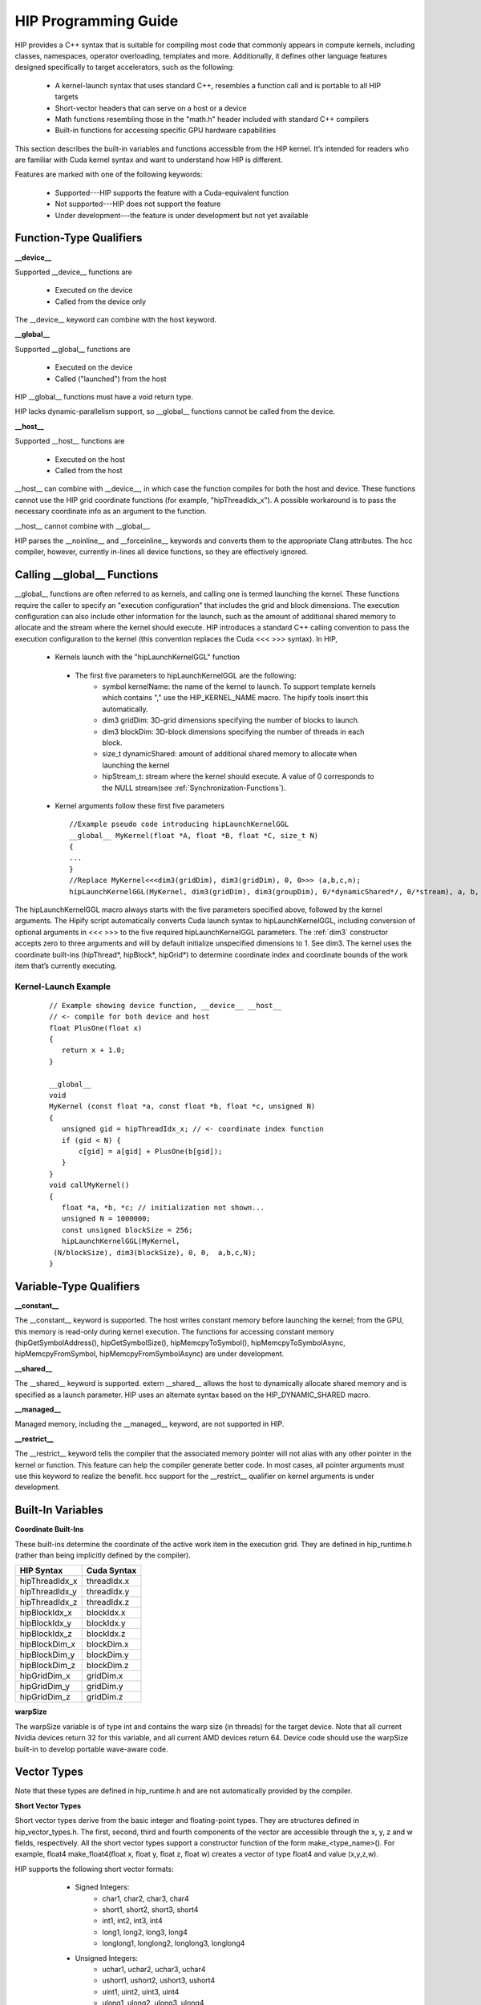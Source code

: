 .. _HIP-GUIDE:

HIP Programming Guide
========================

HIP provides a C++ syntax that is suitable for compiling most code that commonly appears in compute kernels, including classes, namespaces, operator overloading, templates and more. Additionally, it defines other language features designed specifically to target accelerators, such as the following:

   * A kernel-launch syntax that uses standard C++, resembles a function call and is portable to all HIP targets
   * Short-vector headers that can serve on a host or a device
   * Math functions resembling those in the "math.h" header included with standard C++ compilers
   * Built-in functions for accessing specific GPU hardware capabilities

This section describes the built-in variables and functions accessible from the HIP kernel. It’s intended for readers who are familiar with Cuda kernel syntax and want to understand how HIP is different.

Features are marked with one of the following keywords:

   * Supported---HIP supports the feature with a Cuda-equivalent function
   * Not supported---HIP does not support the feature
   * Under development---the feature is under development but not yet available




Function-Type Qualifiers 
************************* 
   
**__device__**

Supported __device__ functions are

   * Executed on the device
   * Called from the device only
The __device__ keyword can combine with the host keyword.

**__global__**

Supported __global__ functions are

    * Executed on the device
    * Called ("launched") from the host

HIP __global__ functions must have a void return type.

HIP lacks dynamic-parallelism support, so __global__ functions cannot be called from the device.

**__host__**

Supported __host__ functions are

   * Executed on the host
   * Called from the host

__host__ can combine with __device__, in which case the function compiles for both the host and device. These functions cannot use the HIP grid coordinate functions (for example, "hipThreadIdx_x"). A possible workaround is to pass the necessary coordinate info as an argument to the function.

__host__ cannot combine with __global__.

HIP parses the __noinline__ and __forceinline__ keywords and converts them to the appropriate Clang attributes. The hcc compiler, however, currently in-lines all device functions, so they are effectively ignored.

Calling __global__ Functions
*****************************

__global__ functions are often referred to as kernels, and calling one is termed launching the kernel. These functions require the caller to specify an "execution configuration" that includes the grid and block dimensions. The execution configuration can also include other information for the launch, such as the amount of additional shared memory to allocate and the stream where the kernel should execute. HIP introduces a standard C++ calling convention to pass the execution configuration to the kernel (this convention replaces the Cuda <<< >>> syntax). In HIP,

   * Kernels launch with the "hipLaunchKernelGGL" function
    * The first five parameters to hipLaunchKernelGGL are the following:
       *  symbol kernelName: the name of the kernel to launch. To support template kernels which contains "," use the HIP_KERNEL_NAME 		                      macro. The hipify tools insert this automatically.
       *  dim3 gridDim: 3D-grid dimensions specifying the number of blocks to launch.
       *  dim3 blockDim: 3D-block dimensions specifying the number of threads in each block.
       *  size_t dynamicShared: amount of additional shared memory to allocate when launching the kernel
       *  hipStream_t: stream where the kernel should execute. A value of 0 corresponds to the NULL stream(see
          :ref:`Synchronization-Functions`).
   * Kernel arguments follow these first five parameters ::
    
      //Example pseudo code introducing hipLaunchKernelGGL
      __global__ MyKernel(float *A, float *B, float *C, size_t N)
      {
      ...
      } 
      //Replace MyKernel<<<dim3(gridDim), dim3(gridDim), 0, 0>>> (a,b,c,n);
      hipLaunchKernelGGL(MyKernel, dim3(gridDim), dim3(groupDim), 0/*dynamicShared*/, 0/*stream), a, b, c, n)


The hipLaunchKernelGGL macro always starts with the five parameters specified above, followed by the kernel arguments. The Hipify script automatically converts Cuda launch syntax to hipLaunchKernelGGL, including conversion of optional arguments in <<< >>> to the five required hipLaunchKernelGGL parameters. The :ref:`dim3` constructor accepts zero to three arguments and will by default initialize unspecified dimensions to 1. See dim3. The kernel uses the coordinate built-ins (hipThread*, hipBlock*, hipGrid*) to determine coordinate index and coordinate bounds of the work item that’s currently executing. 

 .. _Kernel:

Kernel-Launch Example
+++++++++++++++++++++++
 
 ::
 
  // Example showing device function, __device__ __host__   
  // <- compile for both device and host 
  float PlusOne(float x) 
  {
     return x + 1.0;
  }

  __global__ 
  void 
  MyKernel (const float *a, const float *b, float *c, unsigned N)
  {
     unsigned gid = hipThreadIdx_x; // <- coordinate index function
     if (gid < N) {
         c[gid] = a[gid] + PlusOne(b[gid]);
     }
  }
  void callMyKernel()
  {
     float *a, *b, *c; // initialization not shown...
     unsigned N = 1000000;
     const unsigned blockSize = 256;
     hipLaunchKernelGGL(MyKernel, 
   (N/blockSize), dim3(blockSize), 0, 0,  a,b,c,N);
  }


 

Variable-Type Qualifiers
************************

**__constant__**
 
The __constant__ keyword is supported. The host writes constant memory before launching the kernel; from the GPU, this memory is read-only during kernel execution. The functions for accessing constant memory (hipGetSymbolAddress(), hipGetSymbolSize(), hipMemcpyToSymbol(), hipMemcpyToSymbolAsync, hipMemcpyFromSymbol, hipMemcpyFromSymbolAsync) are under development.

**__shared__**

The __shared__ keyword is supported.
extern __shared__ allows the host to dynamically allocate shared memory and is specified as a launch parameter. HIP uses an alternate syntax based on the HIP_DYNAMIC_SHARED macro.

**__managed__**

Managed memory, including the __managed__ keyword, are not supported in HIP.

**__restrict__**

The __restrict__ keyword tells the compiler that the associated memory pointer will not alias with any other pointer in the kernel or function. This feature can help the compiler generate better code. In most cases, all pointer arguments must use this keyword to realize the benefit. hcc support for the __restrict__ qualifier on kernel arguments is under development.

Built-In Variables
*******************
**Coordinate Built-Ins**

These built-ins determine the coordinate of the active work item in the execution grid. They are defined in hip_runtime.h (rather than being implicitly defined by the compiler).

=============== ==============
 HIP Syntax      Cuda Syntax
===============	==============
hipThreadIdx_x 	 threadIdx.x
hipThreadIdx_y 	 threadIdx.y
hipThreadIdx_z 	 threadIdx.z
	
hipBlockIdx_x 	 blockIdx.x

hipBlockIdx_y 	 blockIdx.y

hipBlockIdx_z 	 blockIdx.z
	
hipBlockDim_x 	 blockDim.x

hipBlockDim_y 	 blockDim.y

hipBlockDim_z 	 blockDim.z
	
hipGridDim_x 	 gridDim.x

hipGridDim_y 	 gridDim.y

hipGridDim_z 	 gridDim.z
=============== ==============

**warpSize**

The warpSize variable is of type int and contains the warp size (in threads) for the target device. Note that all current Nvidia devices return 32 for this variable, and all current AMD devices return 64. Device code should use the warpSize built-in to develop portable wave-aware code.

Vector Types
*************
Note that these types are defined in hip_runtime.h and are not automatically provided by the compiler.

**Short Vector Types**

Short vector types derive from the basic integer and floating-point types. They are structures defined in hip_vector_types.h. The first, second, third and fourth components of the vector are accessible through the x, y, z and w fields, respectively. All the short vector types support a constructor function of the form make_<type_name>(). For example, float4 make_float4(float x, float y, float z, float w) creates a vector of type float4 and value (x,y,z,w).

HIP supports the following short vector formats:

    * Signed Integers:
       * char1, char2, char3, char4
       * short1, short2, short3, short4
       * int1, int2, int3, int4
       * long1, long2, long3, long4
       * longlong1, longlong2, longlong3, longlong4
    * Unsigned Integers:
       * uchar1, uchar2, uchar3, uchar4
       * ushort1, ushort2, ushort3, ushort4
       * uint1, uint2, uint3, uint4
       * ulong1, ulong2, ulong3, ulong4
       * ulonglong1, ulonglong2, ulonglong3, ulonglong4
    * Floating Points
       * float1, float2, float3, float4
       * double1, double2, double3, double4

 .. _dim3:

dim3
+++++++
dim3 is a three-dimensional integer vector type commonly used to specify grid and group dimensions. Unspecified dimensions are initialized to 1. ::

 typedef struct dim3 {
   uint32_t x; 
   uint32_t y; 
   uint32_t z; 

   dim3(uint32_t _x=1, uint32_t _y=1, uint32_t _z=1) : x(_x), y(_y), z(_z) {};
 };


Memory-Fence Instructions
**************************

HIP supports __threadfence() and __threadfence_block().

HIP provides workaround for threadfence_system() under HCC path. To enable the workaround, HIP should be built with environment variable HIP_COHERENT_HOST_ALLOC enabled. In addition,the kernels that use __threadfence_system() should be modified as follows:

    * The kernel should only operate on finegrained system memory; which should be allocated with hipHostMalloc().
    * Remove all memcpy for those allocated finegrained system memory regions.

 .. _Synchronization-Functions:

Synchronization Functions
*************************

The __syncthreads() built-in function is supported in HIP. The __syncthreads_count(int), __syncthreads_and(int) and __syncthreads_or(int) functions are under development.

Math Functions
***************
hcc supports a set of math operations callable from the device.

**Single Precision Mathematical Functions**

Following is the list of supported single precision mathematical functions.


+----------------------------------------------------------------------------------------------------+-------------------+---------------------+
| Function                                                                                           | Supported on Host | Supported on Device |
+====================================================================================================+===================+=====================+
| float acosf ( float x )                                                                            | ✓                 | ✓                   |
|                                                                                                    |                   |                     |
| Calculate the arc cosine of the input argument.                                                    |                   |                     |
+----------------------------------------------------------------------------------------------------+-------------------+---------------------+
| float acoshf ( float x )                                                                           | ✓                 | ✓                   |
|                                                                                                    |                   |                     |
| Calculate the nonnegative arc hyperbolic cosine of the input argument.                             |                   |                     |
+----------------------------------------------------------------------------------------------------+-------------------+---------------------+
| float asinf ( float x )                                                                            | ✓                 | ✓                   |
|                                                                                                    |                   |                     |
| Calculate the arc sine of the input argument.                                                      |                   |                     |
+----------------------------------------------------------------------------------------------------+-------------------+---------------------+
| float asinhf ( float x )                                                                           | ✓                 | ✓                   |
|                                                                                                    |                   |                     |
| Calculate the arc hyperbolic sine of the input argument.                                           |                   |                     |
+----------------------------------------------------------------------------------------------------+-------------------+---------------------+
| float atan2f ( float y, float x )                                                                  | ✓                 | ✓                   |
|                                                                                                    |                   |                     |
| Calculate the arc tangent of the ratio of first and second input arguments.                        |                   |                     |
+----------------------------------------------------------------------------------------------------+-------------------+---------------------+
| float atanf ( float x )                                                                            | ✓                 | ✓                   |
|                                                                                                    |                   |                     |
| Calculate the arc tangent of the input argument.                                                   |                   |                     |
+----------------------------------------------------------------------------------------------------+-------------------+---------------------+
| float atanhf ( float x )                                                                           | ✓                 | ✓                   |
|                                                                                                    |                   |                     |
| Calculate the arc hyperbolic tangent of the input argument.                                        |                   |                     |
+----------------------------------------------------------------------------------------------------+-------------------+---------------------+
| float cbrtf ( float x )                                                                            | ✓                 | ✓                   |
|                                                                                                    |                   |                     |
| Calculate the cube root of the input argument.                                                     |                   |                     |
+----------------------------------------------------------------------------------------------------+-------------------+---------------------+
| float ceilf ( float x )                                                                            | ✓                 | ✓                   |
|                                                                                                    |                   |                     |
| Calculate ceiling of the input argument.                                                           |                   |                     |
+----------------------------------------------------------------------------------------------------+-------------------+---------------------+
| float copysignf ( float x, float y )                                                               | ✓                 | ✓                   |
|                                                                                                    |                   |                     |
| Create value with given magnitude, copying sign of second value.                                   |                   |                     |
+----------------------------------------------------------------------------------------------------+-------------------+---------------------+
| float cosf ( float x )                                                                             | ✓                 | ✓                   |
|                                                                                                    |                   |                     |
| Calculate the cosine of the input argument.                                                        |                   |                     |
+----------------------------------------------------------------------------------------------------+-------------------+---------------------+
| float coshf ( float x )                                                                            | ✓                 | ✓                   |
|                                                                                                    |                   |                     |
| Calculate the hyperbolic cosine of the input argument.                                             |                   |                     |
+----------------------------------------------------------------------------------------------------+-------------------+---------------------+
| float erfcf ( float x )                                                                            | ✓                 | ✓                   |
|                                                                                                    |                   |                     |
| Calculate the complementary error function of the input argument.                                  |                   |                     |
+----------------------------------------------------------------------------------------------------+-------------------+---------------------+
| float erff ( float x )                                                                             | ✓                 | ✓                   |
|                                                                                                    |                   |                     |
| Calculate the error function of the input argument.                                                |                   |                     |
+----------------------------------------------------------------------------------------------------+-------------------+---------------------+
| float exp10f ( float x )                                                                           | ✓                 | ✓                   |
|                                                                                                    |                   |                     |
| Calculate the base 10 exponential of the input argument.                                           |                   |                     |
+----------------------------------------------------------------------------------------------------+-------------------+---------------------+
| float exp2f ( float x )                                                                            | ✓                 | ✓                   |
|                                                                                                    |                   |                     |
| Calculate the base 2 exponential of the input argument.                                            |                   |                     |
+----------------------------------------------------------------------------------------------------+-------------------+---------------------+
| float expf ( float x )                                                                             | ✓                 | ✓                   |
|                                                                                                    |                   |                     |
| Calculate the base e exponential of the input argument.                                            |                   |                     |
+----------------------------------------------------------------------------------------------------+-------------------+---------------------+
| float expm1f ( float x )                                                                           | ✓                 | ✓                   |
|                                                                                                    |                   |                     |
| Calculate the base e exponential of the input argument, minus 1.                                   |                   |                     |
+----------------------------------------------------------------------------------------------------+-------------------+---------------------+
| float fabsf ( float x )                                                                            | ✓                 | ✓                   |
|                                                                                                    |                   |                     |
| Calculate the absolute value of its argument.                                                      |                   |                     |
+----------------------------------------------------------------------------------------------------+-------------------+---------------------+
| float fdimf ( float x, float y )                                                                   | ✓                 | ✓                   |
|                                                                                                    |                   |                     |
| Compute the positive difference between x and y.                                                   |                   |                     |
+----------------------------------------------------------------------------------------------------+-------------------+---------------------+
| float floorf ( float x )                                                                           | ✓                 | ✓                   |
|                                                                                                    |                   |                     |
| Calculate the largest integer less than or equal to x.                                             |                   |                     |
+----------------------------------------------------------------------------------------------------+-------------------+---------------------+
| float fmaf ( float x, float y, float z )                                                           | ✓                 | ✓                   |
|                                                                                                    |                   |                     |
| Compute x × y + z as a single operation.                                                           |                   |                     |
+----------------------------------------------------------------------------------------------------+-------------------+---------------------+
| float fmaxf ( float x, float y )                                                                   | ✓                 | ✓                   |
|                                                                                                    |                   |                     |
| Determine the maximum numeric value of the arguments.                                              |                   |                     |
+----------------------------------------------------------------------------------------------------+-------------------+---------------------+
| float fminf ( float x, float y )                                                                   | ✓                 | ✓                   |
|                                                                                                    |                   |                     |
| Determine the minimum numeric value of the arguments.                                              |                   |                     |
+----------------------------------------------------------------------------------------------------+-------------------+---------------------+
| float fmodf ( float x, float y )                                                                   | ✓                 | ✓                   |
|                                                                                                    |                   |                     |
| Calculate the floating-point remainder of x / y.                                                   |                   |                     |
+----------------------------------------------------------------------------------------------------+-------------------+---------------------+
| float frexpf ( float x, int* nptr )                                                                | ✓                 | ✗                   |
|                                                                                                    |                   |                     |
| Extract mantissa and exponent of a floating-point value.                                           |                   |                     |
+----------------------------------------------------------------------------------------------------+-------------------+---------------------+
| float hypotf ( float x, float y )                                                                  | ✓                 | ✓                   |
|                                                                                                    |                   |                     |
| Calculate the square root of the sum of squares of two arguments.                                  |                   |                     |
+----------------------------------------------------------------------------------------------------+-------------------+---------------------+
| int ilogbf ( float x )                                                                             | ✓                 | ✓                   |
|                                                                                                    |                   |                     |
| Compute the unbiased integer exponent of the argument.                                             |                   |                     |
+----------------------------------------------------------------------------------------------------+-------------------+---------------------+
| __RETURN_TYPE1 isfinite ( float a )                                                                | ✓                 | ✓                   |
|                                                                                                    |                   |                     |
| Determine whether argument is finite.                                                              |                   |                     |
+----------------------------------------------------------------------------------------------------+-------------------+---------------------+
| __RETURN_TYPE1 isinf ( float a )                                                                   | ✓                 | ✓                   |
|                                                                                                    |                   |                     |
| Determine whether argument is infinite.                                                            |                   |                     |
+----------------------------------------------------------------------------------------------------+-------------------+---------------------+
| __RETURN_TYPE1 isnan ( float a )                                                                   | ✓                 | ✓                   |
|                                                                                                    |                   |                     |
| Determine whether argument is a NaN.                                                               |                   |                     |
+----------------------------------------------------------------------------------------------------+-------------------+---------------------+
| float ldexpf ( float x, int exp )                                                                  | ✓                 | ✓                   |
|                                                                                                    |                   |                     |
| Calculate the value of x ⋅ 2exp.                                                                   |                   |                     |
+----------------------------------------------------------------------------------------------------+-------------------+---------------------+
| float log10f ( float x )                                                                           | ✓                 | ✓                   |
|                                                                                                    |                   |                     |
| Calculate the base 10 logarithm of the input argument.                                             |                   |                     |
+----------------------------------------------------------------------------------------------------+-------------------+---------------------+
| float log1pf ( float x )                                                                           | ✓                 | ✓                   |
|                                                                                                    |                   |                     |
| Calculate the value of loge( 1 + x ).                                                              |                   |                     |
+----------------------------------------------------------------------------------------------------+-------------------+---------------------+
| float logbf ( float x )                                                                            | ✓                 | ✓                   |
|                                                                                                    |                   |                     |
| Calculate the floating point representation of the exponent of the input argument.                 |                   |                     |
+----------------------------------------------------------------------------------------------------+-------------------+---------------------+
| float log2f ( float x )                                                                            | ✓                 | ✓                   |
|                                                                                                    |                   |                     |
| Calculate the base 2 logarithm of the input argument.                                              |                   |                     |
+----------------------------------------------------------------------------------------------------+-------------------+---------------------+
| float logf ( float x )                                                                             | ✓                 | ✓                   |
|                                                                                                    |                   |                     |
| Calculate the natural logarithm of the input argument.                                             |                   |                     |
+----------------------------------------------------------------------------------------------------+-------------------+---------------------+
| float modff ( float x, float* iptr )                                                               | ✓                 | ✗                   |
|                                                                                                    |                   |                     |
| Break down the input argument into fractional and integral parts.                                  |                   |                     |
+----------------------------------------------------------------------------------------------------+-------------------+---------------------+
| float nanf ( const char* tagp )                                                                    | ✗                 | ✓                   |
|                                                                                                    |                   |                     |
| Returns "Not a Number"" value."                                                                    |                   |                     |
+----------------------------------------------------------------------------------------------------+-------------------+---------------------+
| float nearbyintf ( float x )                                                                       | ✓                 | ✓                   |
|                                                                                                    |                   |                     |
| Round the input argument to the nearest integer.                                                   |                   |                     |
+----------------------------------------------------------------------------------------------------+-------------------+---------------------+
| float powf ( float x, float y )                                                                    | ✓                 | ✓                   |
|                                                                                                    |                   |                     |
| Calculate the value of first argument to the power of second argument.                             |                   |                     |
+----------------------------------------------------------------------------------------------------+-------------------+---------------------+
| float remainderf ( float x, float y )                                                              | ✓                 | ✓                   |
|                                                                                                    |                   |                     |
| Compute single-precision floating-point remainder.                                                 |                   |                     |
+----------------------------------------------------------------------------------------------------+-------------------+---------------------+
| float remquof ( float x, float y, int* quo )                                                       | ✓                 | ✗                   |
|                                                                                                    |                   |                     |
| Compute single-precision floating-point remainder and part of quotient.                            |                   |                     |
+----------------------------------------------------------------------------------------------------+-------------------+---------------------+
| float roundf ( float x )                                                                           | ✓                 | ✓                   |
|                                                                                                    |                   |                     |
| Round to nearest integer value in floating-point.                                                  |                   |                     |
+----------------------------------------------------------------------------------------------------+-------------------+---------------------+
| float scalbnf ( float x, int n )                                                                   | ✓                 | ✓                   |
|                                                                                                    |                   |                     |
| Scale floating-point input by integer power of two.                                                |                   |                     |
+----------------------------------------------------------------------------------------------------+-------------------+---------------------+
| __RETURN_TYPE1 signbit ( float a )                                                                 | ✓                 | ✓                   |
|                                                                                                    |                   |                     |
| Return the sign bit of the input.                                                                  |                   |                     |
+----------------------------------------------------------------------------------------------------+-------------------+---------------------+
| void sincosf ( float x, float* sptr, float* cptr )                                                 | ✓                 | ✗                   |
|                                                                                                    |                   |                     |
| Calculate the sine and cosine of the first input argument.                                         |                   |                     |
+----------------------------------------------------------------------------------------------------+-------------------+---------------------+
| float sinf ( float x )                                                                             | ✓                 | ✓                   |
|                                                                                                    |                   |                     |
| Calculate the sine of the input argument.                                                          |                   |                     |
+----------------------------------------------------------------------------------------------------+-------------------+---------------------+
| float sinhf ( float x )                                                                            | ✓                 | ✓                   |
|                                                                                                    |                   |                     |
| Calculate the hyperbolic sine of the input argument.                                               |                   |                     |
+----------------------------------------------------------------------------------------------------+-------------------+---------------------+
| float sqrtf ( float x )                                                                            | ✓                 | ✓                   |
|                                                                                                    |                   |                     |
| Calculate the square root of the input argument.                                                   |                   |                     |
+----------------------------------------------------------------------------------------------------+-------------------+---------------------+
| float tanf ( float x )                                                                             | ✓                 | ✓                   |
|                                                                                                    |                   |                     |
| Calculate the tangent of the input argument.                                                       |                   |                     |
+----------------------------------------------------------------------------------------------------+-------------------+---------------------+
| float tanhf ( float x )                                                                            | ✓                 | ✓                   |
|                                                                                                    |                   |                     |
| Calculate the hyperbolic tangent of the input argument.                                            |                   |                     |
+----------------------------------------------------------------------------------------------------+-------------------+---------------------+
| float truncf ( float x )                                                                           | ✓                 | ✓                   |
|                                                                                                    |                   |                     |
| Truncate input argument to the integral part.                                                      |                   |                     |
+----------------------------------------------------------------------------------------------------+-------------------+---------------------+
| float tgammaf ( float x )                                                                          | ✓                 | ✓                   |
|                                                                                                    |                   |                     |
| Calculate the gamma function of the input argument.                                                |                   |                     |
+----------------------------------------------------------------------------------------------------+-------------------+---------------------+
| float erfcinvf ( float y )                                                                         | ✓                 | ✓                   |
|                                                                                                    |                   |                     |
| Calculate the inverse complementary function of the input argument.                                |                   |                     |
+----------------------------------------------------------------------------------------------------+-------------------+---------------------+
| float erfcxf ( float x )                                                                           | ✓                 | ✓                   |
|                                                                                                    |                   |                     |
| Calculate the scaled complementary error function of the input argument.                           |                   |                     |
+----------------------------------------------------------------------------------------------------+-------------------+---------------------+
| float erfinvf ( float y )                                                                          | ✓                 | ✓                   |
|                                                                                                    |                   |                     |
| Calculate the inverse error function of the input argument.                                        |                   |                     |
+----------------------------------------------------------------------------------------------------+-------------------+---------------------+
| float fdividef ( float x, float y )                                                                | ✓                 | ✓                   |
|                                                                                                    |                   |                     |
| Divide two floating point values.                                                                  |                   |                     |
+----------------------------------------------------------------------------------------------------+-------------------+---------------------+
| float frexpf ( float x, int *nptr )                                                                | ✓                 | ✓                   |
|                                                                                                    |                   |                     |
| Extract mantissa and exponent of a floating-point value.                                           |                   |                     |
+----------------------------------------------------------------------------------------------------+-------------------+---------------------+
| float j0f ( float x )                                                                              | ✓                 | ✓                   |
|                                                                                                    |                   |                     |
| Calculate the value of the Bessel function of the first kind of order 0 for the input argument.    |                   |                     |
+----------------------------------------------------------------------------------------------------+-------------------+---------------------+
| float j1f ( float x )                                                                              | ✓                 | ✓                   |
|                                                                                                    |                   |                     |
| Calculate the value of the Bessel function of the first kind of order 1 for the input argument.    |                   |                     |
+----------------------------------------------------------------------------------------------------+-------------------+---------------------+
| float jnf ( int n, float x )                                                                       | ✓                 | ✓                   |
|                                                                                                    |                   |                     |
| Calculate the value of the Bessel function of the first kind of order n for the input argument.    |                   |                     |
+----------------------------------------------------------------------------------------------------+-------------------+---------------------+
| float lgammaf ( float x )                                                                          | ✓                 | ✓                   |
|                                                                                                    |                   |                     |
| Calculate the natural logarithm of the absolute value of the gamma function of the input argument. |                   |                     |
+----------------------------------------------------------------------------------------------------+-------------------+---------------------+
| long long int llrintf ( float x )                                                                  | ✓                 | ✓                   |
|                                                                                                    |                   |                     |
| Round input to nearest integer value.                                                              |                   |                     |
+----------------------------------------------------------------------------------------------------+-------------------+---------------------+
| long long int llroundf ( float x )                                                                 | ✓                 | ✓                   |
|                                                                                                    |                   |                     |
| Round to nearest integer value.                                                                    |                   |                     |
+----------------------------------------------------------------------------------------------------+-------------------+---------------------+
| long int lrintf ( float x )                                                                        | ✓                 | ✓                   |
|                                                                                                    |                   |                     |
| Round input to nearest integer value.                                                              |                   |                     |
+----------------------------------------------------------------------------------------------------+-------------------+---------------------+
| long int lroundf ( float x )                                                                       | ✓                 | ✓                   |
|                                                                                                    |                   |                     |
| Round to nearest integer value.                                                                    |                   |                     |
+----------------------------------------------------------------------------------------------------+-------------------+---------------------+
| float modff ( float x, float *iptr )                                                               | ✓                 | ✓                   |
|                                                                                                    |                   |                     |
| Break down the input argument into fractional and integral parts.                                  |                   |                     |
+----------------------------------------------------------------------------------------------------+-------------------+---------------------+
| float nextafterf ( float x, float y )                                                              | ✓                 | ✓                   |
|                                                                                                    |                   |                     |
| Returns next representable single-precision floating-point value after argument.                   |                   |                     |
+----------------------------------------------------------------------------------------------------+-------------------+---------------------+
| float norm3df ( float a, float b, float c )                                                        | ✓                 | ✓                   |
|                                                                                                    |                   |                     |
| Calculate the square root of the sum of squares of three coordinates of the argument.              |                   |                     |
+----------------------------------------------------------------------------------------------------+-------------------+---------------------+
| float norm4df ( float a, float b, float c, float d )                                               | ✓                 | ✓                   |
|                                                                                                    |                   |                     |
| Calculate the square root of the sum of squares of four coordinates of the argument.               |                   |                     |
+----------------------------------------------------------------------------------------------------+-------------------+---------------------+
| float normcdff ( float y )                                                                         | ✓                 | ✓                   |
|                                                                                                    |                   |                     |
| Calculate the standard normal cumulative distribution function.                                    |                   |                     |
+----------------------------------------------------------------------------------------------------+-------------------+---------------------+
| float normcdfinvf ( float y )                                                                      | ✓                 | ✓                   |
|                                                                                                    |                   |                     |
| Calculate the inverse of the standard normal cumulative distribution function.                     |                   |                     |
+----------------------------------------------------------------------------------------------------+-------------------+---------------------+
| float normf ( int dim, const float *a )                                                            | ✓                 | ✓                   |
|                                                                                                    |                   |                     |
| Calculate the square root of the sum of squares of any number of coordinates.                      |                   |                     |
+----------------------------------------------------------------------------------------------------+-------------------+---------------------+
| float rcbrtf ( float x )                                                                           | ✓                 | ✓                   |
|                                                                                                    |                   |                     |
| Calculate the reciprocal cube root function.                                                       |                   |                     |
+----------------------------------------------------------------------------------------------------+-------------------+---------------------+
| float remquof ( float x, float y, int *quo )                                                       | ✓                 | ✓                   |
|                                                                                                    |                   |                     |
| Compute single-precision floating-point remainder and part of quotient.                            |                   |                     |
+----------------------------------------------------------------------------------------------------+-------------------+---------------------+
| float rhypotf ( float x, float y )                                                                 | ✓                 | ✓                   |
|                                                                                                    |                   |                     |
| Calculate one over the square root of the sum of squares of two arguments.                         |                   |                     |
+----------------------------------------------------------------------------------------------------+-------------------+---------------------+
| float rintf ( float x )                                                                            | ✓                 | ✓                   |
|                                                                                                    |                   |                     |
| Round input to nearest integer value in floating-point.                                            |                   |                     |
+----------------------------------------------------------------------------------------------------+-------------------+---------------------+
| float rnorm3df ( float a, float b, float c )                                                       | ✓                 | ✓                   |
|                                                                                                    |                   |                     |
| Calculate one over the square root of the sum of squares of three coordinates of the argument.     |                   |                     |
+----------------------------------------------------------------------------------------------------+-------------------+---------------------+
| float rnorm4df ( float a, float b, float c, float d )                                              | ✓                 | ✓                   |
|                                                                                                    |                   |                     |
| Calculate one over the square root of the sum of squares of four coordinates of the argument.      |                   |                     |
+----------------------------------------------------------------------------------------------------+-------------------+---------------------+
| float rnormf ( int dim, const float *a )                                                           | ✓                 | ✓                   |
|                                                                                                    |                   |                     |
| Calculate the reciprocal of square root of the sum of squares of any number of coordinates.        |                   |                     |
+----------------------------------------------------------------------------------------------------+-------------------+---------------------+
| float scalblnf ( float x, long int n )                                                             | ✓                 | ✓                   |
|                                                                                                    |                   |                     |
| Scale floating-point input by integer power of two.                                                |                   |                     |
+----------------------------------------------------------------------------------------------------+-------------------+---------------------+
| void sincosf ( float x, float *sptr, float *cptr )                                                 | ✓                 | ✓                   |
|                                                                                                    |                   |                     |
| Calculate the sine and cosine of the first input argument.                                         |                   |                     |
+----------------------------------------------------------------------------------------------------+-------------------+---------------------+
| void sincospif ( float x, float *sptr, float *cptr )                                               | ✓                 | ✓                   |
|                                                                                                    |                   |                     |
| Calculate the sine and cosine of the first input argument multiplied by PI.                        |                   |                     |
+----------------------------------------------------------------------------------------------------+-------------------+---------------------+
| float y0f ( float x )                                                                              | ✓                 | ✓                   |
|                                                                                                    |                   |                     |
| Calculate the value of the Bessel function of the second kind of order 0 for the input argument.   |                   |                     |
+----------------------------------------------------------------------------------------------------+-------------------+---------------------+
| float y1f ( float x )                                                                              | ✓                 | ✓                   |
|                                                                                                    |                   |                     |
| Calculate the value of the Bessel function of the second kind of order 1 for the input argument.   |                   |                     |
+----------------------------------------------------------------------------------------------------+-------------------+---------------------+
| float ynf ( int n, float x )                                                                       | ✓                 | ✓                   |
|                                                                                                    |                   |                     |
| Calculate the value of the Bessel function of the second kind of order n for the input argument.   |                   |                     |
+----------------------------------------------------------------------------------------------------+-------------------+---------------------+


[1] __RETURN_TYPE is dependent on compiler. It is usually 'int' for C compilers and 'bool' for C++ compilers. 

**Double Precision Mathematical Functions**

Following is the list of supported double precision mathematical functions.


+----------------------------------------------------------------------------------------------------+-------------------+---------------------+
| Function                                                                                           | Supported on Host | Supported on Device |
+====================================================================================================+===================+=====================+
| double acos ( double x )                                                                           | ✓                 | ✓                   |
|                                                                                                    |                   |                     |
| Calculate the arc cosine of the input argument.                                                    |                   |                     |
+----------------------------------------------------------------------------------------------------+-------------------+---------------------+
| double acosh ( double x )                                                                          | ✓                 | ✓                   |
|                                                                                                    |                   |                     |
| Calculate the nonnegative arc hyperbolic cosine of the input argument.                             |                   |                     |
+----------------------------------------------------------------------------------------------------+-------------------+---------------------+
| double asin ( double x )                                                                           | ✓                 | ✓                   |
|                                                                                                    |                   |                     |
| Calculate the arc sine of the input argument.                                                      |                   |                     |
+----------------------------------------------------------------------------------------------------+-------------------+---------------------+
| double asinh ( double x )                                                                          | ✓                 | ✓                   |
|                                                                                                    |                   |                     |
| Calculate the arc hyperbolic sine of the input argument.                                           |                   |                     |
+----------------------------------------------------------------------------------------------------+-------------------+---------------------+
| double atan ( double x )                                                                           | ✓                 | ✓                   |
|                                                                                                    |                   |                     |
| Calculate the arc tangent of the input argument.                                                   |                   |                     |
+----------------------------------------------------------------------------------------------------+-------------------+---------------------+
| double atan2 ( double y, double x )                                                                | ✓                 | ✓                   |
|                                                                                                    |                   |                     |
| Calculate the arc tangent of the ratio of first and second input arguments.                        |                   |                     |
+----------------------------------------------------------------------------------------------------+-------------------+---------------------+
| double atanh ( double x )                                                                          | ✓                 | ✓                   |
|                                                                                                    |                   |                     |
| Calculate the arc hyperbolic tangent of the input argument.                                        |                   |                     |
+----------------------------------------------------------------------------------------------------+-------------------+---------------------+
| double cbrt ( double x )                                                                           | ✓                 | ✓                   |
|                                                                                                    |                   |                     |
| Calculate the cube root of the input argument.                                                     |                   |                     |
+----------------------------------------------------------------------------------------------------+-------------------+---------------------+
| double ceil ( double x )                                                                           | ✓                 | ✓                   |
|                                                                                                    |                   |                     |
| Calculate ceiling of the input argument.                                                           |                   |                     |
+----------------------------------------------------------------------------------------------------+-------------------+---------------------+
| double copysign ( double x, double y )                                                             | ✓                 | ✓                   |
|                                                                                                    |                   |                     |
| Create value with given magnitude, copying sign of second value.                                   |                   |                     |
+----------------------------------------------------------------------------------------------------+-------------------+---------------------+
| double cos ( double x )                                                                            | ✓                 | ✓                   |
|                                                                                                    |                   |                     |
| Calculate the cosine of the input argument.                                                        |                   |                     |
+----------------------------------------------------------------------------------------------------+-------------------+---------------------+
| double cosh ( double x )                                                                           | ✓                 | ✓                   |
|                                                                                                    |                   |                     |
| Calculate the hyperbolic cosine of the input argument.                                             |                   |                     |
+----------------------------------------------------------------------------------------------------+-------------------+---------------------+
| double erf ( double x )                                                                            | ✓                 | ✓                   |
|                                                                                                    |                   |                     |
| Calculate the error function of the input argument.                                                |                   |                     |
+----------------------------------------------------------------------------------------------------+-------------------+---------------------+
| double erfc ( double x )                                                                           | ✓                 | ✓                   |
|                                                                                                    |                   |                     |
| Calculate the complementary error function of the input argument.                                  |                   |                     |
+----------------------------------------------------------------------------------------------------+-------------------+---------------------+
| double exp ( double x )                                                                            | ✓                 | ✓                   |
|                                                                                                    |                   |                     |
| Calculate the base e exponential of the input argument.                                            |                   |                     |
+----------------------------------------------------------------------------------------------------+-------------------+---------------------+
| double exp10 ( double x )                                                                          | ✓                 | ✓                   |
|                                                                                                    |                   |                     |
| Calculate the base 10 exponential of the input argument.                                           |                   |                     |
+----------------------------------------------------------------------------------------------------+-------------------+---------------------+
| double exp2 ( double x )                                                                           | ✓                 | ✓                   |
|                                                                                                    |                   |                     |
| Calculate the base 2 exponential of the input argument.                                            |                   |                     |
+----------------------------------------------------------------------------------------------------+-------------------+---------------------+
| double expm1 ( double x )                                                                          | ✓                 | ✓                   |
|                                                                                                    |                   |                     |
| Calculate the base e exponential of the input argument, minus 1.                                   |                   |                     |
+----------------------------------------------------------------------------------------------------+-------------------+---------------------+
| double fabs ( double x )                                                                           | ✓                 | ✓                   |
|                                                                                                    |                   |                     |
| Calculate the absolute value of the input argument.                                                |                   |                     |
+----------------------------------------------------------------------------------------------------+-------------------+---------------------+
| double fdim ( double x, double y )                                                                 | ✓                 | ✓                   |
|                                                                                                    |                   |                     |
| Compute the positive difference between x and y.                                                   |                   |                     |
+----------------------------------------------------------------------------------------------------+-------------------+---------------------+
| double floor ( double x )                                                                          | ✓                 | ✓                   |
|                                                                                                    |                   |                     |
| Calculate the largest integer less than or equal to x.                                             |                   |                     |
+----------------------------------------------------------------------------------------------------+-------------------+---------------------+
| double fma ( double x, double y, double z )                                                        | ✓                 | ✓                   |
|                                                                                                    |                   |                     |
| Compute x × y + z as a single operation.                                                           |                   |                     |
+----------------------------------------------------------------------------------------------------+-------------------+---------------------+
| double fmax ( double , double )                                                                    | ✓                 | ✓                   |
|                                                                                                    |                   |                     |
| Determine the maximum numeric value of the arguments.                                              |                   |                     |
+----------------------------------------------------------------------------------------------------+-------------------+---------------------+
| double fmin ( double x, double y )                                                                 | ✓                 | ✓                   |
|                                                                                                    |                   |                     |
| Determine the minimum numeric value of the arguments.                                              |                   |                     |
+----------------------------------------------------------------------------------------------------+-------------------+---------------------+
| double fmod ( double x, double y )                                                                 | ✓                 | ✓                   |
|                                                                                                    |                   |                     |
| Calculate the floating-point remainder of x / y.                                                   |                   |                     |
+----------------------------------------------------------------------------------------------------+-------------------+---------------------+
| double frexp ( double x, int* nptr )                                                               | ✓                 | ✗                   |
|                                                                                                    |                   |                     |
| Extract mantissa and exponent of a floating-point value.                                           |                   |                     |
+----------------------------------------------------------------------------------------------------+-------------------+---------------------+
| double hypot ( double x, double y )                                                                | ✓                 | ✓                   |
|                                                                                                    |                   |                     |
| Calculate the square root of the sum of squares of two arguments.                                  |                   |                     |
+----------------------------------------------------------------------------------------------------+-------------------+---------------------+
| int ilogb ( double x )                                                                             | ✓                 | ✓                   |
|                                                                                                    |                   |                     |
| Compute the unbiased integer exponent of the argument.                                             |                   |                     |
+----------------------------------------------------------------------------------------------------+-------------------+---------------------+
| __RETURN_TYPE1 isfinite ( double a )                                                               | ✓                 | ✓                   |
|                                                                                                    |                   |                     |
| Determine whether argument is finite.                                                              |                   |                     |
+----------------------------------------------------------------------------------------------------+-------------------+---------------------+
| __RETURN_TYPE1 isinf ( double a )                                                                  | ✓                 | ✓                   |
|                                                                                                    |                   |                     |
| Determine whether argument is infinite.                                                            |                   |                     |
+----------------------------------------------------------------------------------------------------+-------------------+---------------------+
| __RETURN_TYPE1 isnan ( double a )                                                                  | ✓                 | ✓                   |
|                                                                                                    |                   |                     |
| Determine whether argument is a NaN.                                                               |                   |                     |
+----------------------------------------------------------------------------------------------------+-------------------+---------------------+
| double ldexp ( double x, int exp )                                                                 | ✓                 | ✓                   |
|                                                                                                    |                   |                     |
| Calculate the value of x ⋅ 2exp.                                                                   |                   |                     |
+----------------------------------------------------------------------------------------------------+-------------------+---------------------+
| double log ( double x )                                                                            | ✓                 | ✓                   |
|                                                                                                    |                   |                     |
| Calculate the base e logarithm of the input argument.                                              |                   |                     |
+----------------------------------------------------------------------------------------------------+-------------------+---------------------+
| double log10 ( double x )                                                                          | ✓                 | ✓                   |
|                                                                                                    |                   |                     |
| Calculate the base 10 logarithm of the input argument.                                             |                   |                     |
+----------------------------------------------------------------------------------------------------+-------------------+---------------------+
| double log1p ( double x )                                                                          | ✓                 | ✓                   |
|                                                                                                    |                   |                     |
| Calculate the value of loge( 1 + x ).                                                              |                   |                     |
+----------------------------------------------------------------------------------------------------+-------------------+---------------------+
| double log2 ( double x )                                                                           | ✓                 | ✓                   |
|                                                                                                    |                   |                     |
| Calculate the base 2 logarithm of the input argument.                                              |                   |                     |
+----------------------------------------------------------------------------------------------------+-------------------+---------------------+
| double logb ( double x )                                                                           | ✓                 | ✓                   |
|                                                                                                    |                   |                     |
| Calculate the floating point representation of the exponent of the input argument.                 |                   |                     |
+----------------------------------------------------------------------------------------------------+-------------------+---------------------+
| double modf ( double x, double* iptr )                                                             | ✓                 | ✗                   |
|                                                                                                    |                   |                     |
| Break down the input argument into fractional and integral parts.                                  |                   |                     |
+----------------------------------------------------------------------------------------------------+-------------------+---------------------+
| double nan ( const char* tagp )                                                                    | ✗                 | ✓                   |
|                                                                                                    |                   |                     |
| Returns "Not a Number"" value."                                                                    |                   |                     |
+----------------------------------------------------------------------------------------------------+-------------------+---------------------+
| double nearbyint ( double x )                                                                      | ✓                 | ✓                   |
|                                                                                                    |                   |                     |
| Round the input argument to the nearest integer.                                                   |                   |                     |
+----------------------------------------------------------------------------------------------------+-------------------+---------------------+
| double pow ( double x, double y )                                                                  | ✓                 | ✓                   |
|                                                                                                    |                   |                     |
| Calculate the value of first argument to the power of second argument.                             |                   |                     |
+----------------------------------------------------------------------------------------------------+-------------------+---------------------+
| double remainder ( double x, double y )                                                            | ✓                 | ✓                   |
|                                                                                                    |                   |                     |
| Compute double-precision floating-point remainder.                                                 |                   |                     |
+----------------------------------------------------------------------------------------------------+-------------------+---------------------+
| double remquo ( double x, double y, int* quo )                                                     | ✓                 | ✗                   |
|                                                                                                    |                   |                     |
| Compute double-precision floating-point remainder and part of quotient.                            |                   |                     |
+----------------------------------------------------------------------------------------------------+-------------------+---------------------+
| double round ( double x )                                                                          | ✓                 | ✓                   |
|                                                                                                    |                   |                     |
| Round to nearest integer value in floating-point.                                                  |                   |                     |
+----------------------------------------------------------------------------------------------------+-------------------+---------------------+
| double scalbn ( double x, int n )                                                                  | ✓                 | ✓                   |
|                                                                                                    |                   |                     |
| Scale floating-point input by integer power of two.                                                |                   |                     |
+----------------------------------------------------------------------------------------------------+-------------------+---------------------+
| __RETURN_TYPE1 signbit ( double a )                                                                | ✓                 | ✓                   |
|                                                                                                    |                   |                     |
| Return the sign bit of the input.                                                                  |                   |                     |
+----------------------------------------------------------------------------------------------------+-------------------+---------------------+
| double sin ( double x )                                                                            | ✓                 | ✓                   |
|                                                                                                    |                   |                     |
| Calculate the sine of the input argument.                                                          |                   |                     |
+----------------------------------------------------------------------------------------------------+-------------------+---------------------+
| void sincos ( double x, double* sptr, double* cptr )                                               | ✓                 | ✗                   |
|                                                                                                    |                   |                     |
| Calculate the sine and cosine of the first input argument.                                         |                   |                     |
+----------------------------------------------------------------------------------------------------+-------------------+---------------------+
| double sinh ( double x )                                                                           | ✓                 | ✓                   |
|                                                                                                    |                   |                     |
| Calculate the hyperbolic sine of the input argument.                                               |                   |                     |
+----------------------------------------------------------------------------------------------------+-------------------+---------------------+
| double sqrt ( double x )                                                                           | ✓                 | ✓                   |
|                                                                                                    |                   |                     |
| Calculate the square root of the input argument.                                                   |                   |                     |
+----------------------------------------------------------------------------------------------------+-------------------+---------------------+
| double tan ( double x )                                                                            | ✓                 | ✓                   |
|                                                                                                    |                   |                     |
| Calculate the tangent of the input argument.                                                       |                   |                     |
+----------------------------------------------------------------------------------------------------+-------------------+---------------------+
| double tanh ( double x )                                                                           | ✓                 | ✓                   |
|                                                                                                    |                   |                     |
| Calculate the hyperbolic tangent of the input argument.                                            |                   |                     |
+----------------------------------------------------------------------------------------------------+-------------------+---------------------+
| double tgamma ( double x )                                                                         | ✓                 | ✓                   |
|                                                                                                    |                   |                     |
| Calculate the gamma function of the input argument.                                                |                   |                     |
+----------------------------------------------------------------------------------------------------+-------------------+---------------------+
| double trunc ( double x )                                                                          | ✓                 | ✓                   |
|                                                                                                    |                   |                     |
| Truncate input argument to the integral part.                                                      |                   |                     |
+----------------------------------------------------------------------------------------------------+-------------------+---------------------+
| double erfcinv ( double y )                                                                        | ✓                 | ✓                   |
|                                                                                                    |                   |                     |
| Calculate the inverse complementary function of the input argument.                                |                   |                     |
+----------------------------------------------------------------------------------------------------+-------------------+---------------------+
| double erfcx ( double x )                                                                          | ✓                 | ✓                   |
|                                                                                                    |                   |                     |
| Calculate the scaled complementary error function of the input argument.                           |                   |                     |
+----------------------------------------------------------------------------------------------------+-------------------+---------------------+
| double erfinv ( double y )                                                                         | ✓                 | ✓                   |
|                                                                                                    |                   |                     |
| Calculate the inverse error function of the input argument.                                        |                   |                     |
+----------------------------------------------------------------------------------------------------+-------------------+---------------------+
| double frexp ( float x, int *nptr )                                                                | ✓                 | ✓                   |
|                                                                                                    |                   |                     |
| Extract mantissa and exponent of a floating-point value.                                           |                   |                     |
+----------------------------------------------------------------------------------------------------+-------------------+---------------------+
| double j0 ( double x )                                                                             | ✓                 | ✓                   |
|                                                                                                    |                   |                     |
| Calculate the value of the Bessel function of the first kind of order 0 for the input argument.    |                   |                     |
+----------------------------------------------------------------------------------------------------+-------------------+---------------------+
| double j1 ( double x )                                                                             | ✓                 | ✓                   |
|                                                                                                    |                   |                     |
| Calculate the value of the Bessel function of the first kind of order 1 for the input argument.    |                   |                     |
+----------------------------------------------------------------------------------------------------+-------------------+---------------------+
| double jn ( int n, double x )                                                                      | ✓                 | ✓                   |
|                                                                                                    |                   |                     |
| Calculate the value of the Bessel function of the first kind of order n for the input argument.    |                   |                     |
+----------------------------------------------------------------------------------------------------+-------------------+---------------------+
| double lgamma ( double x )                                                                         | ✓                 | ✓                   |
|                                                                                                    |                   |                     |
| Calculate the natural logarithm of the absolute value of the gamma function of the input argument. |                   |                     |
+----------------------------------------------------------------------------------------------------+-------------------+---------------------+
| long long int llrint ( double x )                                                                  | ✓                 | ✓                   |
|                                                                                                    |                   |                     |
| Round input to nearest integer value.                                                              |                   |                     |
+----------------------------------------------------------------------------------------------------+-------------------+---------------------+
| long long int llround ( double x )                                                                 | ✓                 | ✓                   |
|                                                                                                    |                   |                     |
| Round to nearest integer value.                                                                    |                   |                     |
+----------------------------------------------------------------------------------------------------+-------------------+---------------------+
| long int lrint ( double x )                                                                        | ✓                 | ✓                   |
|                                                                                                    |                   |                     |
| Round input to nearest integer value.                                                              |                   |                     |
+----------------------------------------------------------------------------------------------------+-------------------+---------------------+
| long int lround ( double x )                                                                       | ✓                 | ✓                   |
|                                                                                                    |                   |                     |
| Round to nearest integer value.                                                                    |                   |                     |
+----------------------------------------------------------------------------------------------------+-------------------+---------------------+
| double modf ( double x, double *iptr )                                                             | ✓                 | ✓                   |
|                                                                                                    |                   |                     |
| Break down the input argument into fractional and integral parts.                                  |                   |                     |
+----------------------------------------------------------------------------------------------------+-------------------+---------------------+
| double nextafter ( double x, double y )                                                            | ✓                 | ✓                   |
|                                                                                                    |                   |                     |
| Returns next representable single-precision floating-point value after argument.                   |                   |                     |
+----------------------------------------------------------------------------------------------------+-------------------+---------------------+
| double norm3d ( double a, double b, double c )                                                     | ✓                 | ✓                   |
|                                                                                                    |                   |                     |
| Calculate the square root of the sum of squares of three coordinates of the argument.              |                   |                     |
+----------------------------------------------------------------------------------------------------+-------------------+---------------------+
| float norm4d ( double a, double b, double c, double d )                                            | ✓                 | ✓                   |
|                                                                                                    |                   |                     |
| Calculate the square root of the sum of squares of four coordinates of the argument.               |                   |                     |
+----------------------------------------------------------------------------------------------------+-------------------+---------------------+
| double normcdf ( double y )                                                                        | ✓                 | ✓                   |
|                                                                                                    |                   |                     |
| Calculate the standard normal cumulative distribution function.                                    |                   |                     |
+----------------------------------------------------------------------------------------------------+-------------------+---------------------+
| double normcdfinv ( double y )                                                                     | ✓                 | ✓                   |
|                                                                                                    |                   |                     |
| Calculate the inverse of the standard normal cumulative distribution function.                     |                   |                     |
+----------------------------------------------------------------------------------------------------+-------------------+---------------------+
| double rcbrt ( double x )                                                                          | ✓                 | ✓                   |
|                                                                                                    |                   |                     |
| Calculate the reciprocal cube root function.                                                       |                   |                     |
+----------------------------------------------------------------------------------------------------+-------------------+---------------------+
| double remquo ( double x, double y, int *quo )                                                     | ✓                 | ✓                   |
|                                                                                                    |                   |                     |
| Compute single-precision floating-point remainder and part of quotient.                            |                   |                     |
+----------------------------------------------------------------------------------------------------+-------------------+---------------------+
| double rhypot ( double x, double y )                                                               | ✓                 | ✓                   |
|                                                                                                    |                   |                     |
| Calculate one over the square root of the sum of squares of two arguments.                         |                   |                     |
+----------------------------------------------------------------------------------------------------+-------------------+---------------------+
| double rint ( double x )                                                                           | ✓                 | ✓                   |
|                                                                                                    |                   |                     |
| Round input to nearest integer value in floating-point.                                            |                   |                     |
+----------------------------------------------------------------------------------------------------+-------------------+---------------------+
| double rnorm3d ( double a, double b, double c )                                                    | ✓                 | ✓                   |
|                                                                                                    |                   |                     |
| Calculate one over the square root of the sum of squares of three coordinates of the argument.     |                   |                     |
+----------------------------------------------------------------------------------------------------+-------------------+---------------------+
| double rnorm4d ( double a, double b, double c, double d )                                          | ✓                 | ✓                   |
|                                                                                                    |                   |                     |
| Calculate one over the square root of the sum of squares of four coordinates of the argument.      |                   |                     |
+----------------------------------------------------------------------------------------------------+-------------------+---------------------+
| double rnorm ( int dim, const double *a )                                                          | ✓                 | ✓                   |
|                                                                                                    |                   |                     |
| Calculate the reciprocal of square root of the sum of squares of any number of coordinates.        |                   |                     |
+----------------------------------------------------------------------------------------------------+-------------------+---------------------+
| double scalbln ( double x, long int n )                                                            | ✓                 | ✓                   |
|                                                                                                    |                   |                     |
| Scale floating-point input by integer power of two.                                                |                   |                     |
+----------------------------------------------------------------------------------------------------+-------------------+---------------------+
| void sincos ( double x, double *sptr, double *cptr )                                               | ✓                 | ✓                   |
|                                                                                                    |                   |                     |
| Calculate the sine and cosine of the first input argument.                                         |                   |                     |
+----------------------------------------------------------------------------------------------------+-------------------+---------------------+
| void sincospi ( double x, double *sptr, double *cptr )                                             | ✓                 | ✓                   |
|                                                                                                    |                   |                     |
| Calculate the sine and cosine of the first input argument multiplied by PI.                        |                   |                     |
+----------------------------------------------------------------------------------------------------+-------------------+---------------------+
| double y0f ( double x )                                                                            | ✓                 | ✓                   |
|                                                                                                    |                   |                     |
| Calculate the value of the Bessel function of the second kind of order 0 for the input argument.   |                   |                     |
+----------------------------------------------------------------------------------------------------+-------------------+---------------------+
| double y1 ( double x )                                                                             | ✓                 | ✓                   |
|                                                                                                    |                   |                     |
| Calculate the value of the Bessel function of the second kind of order 1 for the input argument.   |                   |                     |
+----------------------------------------------------------------------------------------------------+-------------------+---------------------+
| double yn ( int n, double x )                                                                      | ✓                 | ✓                   |
|                                                                                                    |                   |                     |
| Calculate the value of the Bessel function of the second kind of order n for the input argument.   |                   |                     |
+----------------------------------------------------------------------------------------------------+-------------------+---------------------+

[1] __RETURN_TYPE is dependent on compiler. It is usually 'int' for C compilers and 'bool' for C++ compilers. 

**Integer Intrinsics**

Following is the list of supported integer intrinsics. Note that intrinsics are supported on device only.

+----------------------------------------------------------------------------------------------------------------------+
| Function                                                                                                             |
+======================================================================================================================+
| unsigned int __brev  ( unsigned int x )                                                                              |
|                                                                                                                      |
| Reverse the bit order of a 32 bit unsigned integer.                                                                  |
+----------------------------------------------------------------------------------------------------------------------+
| unsigned long long int __brevll ( unsigned long long int x )                                                         |
|                                                                                                                      |
| Reverse the bit order of a 64 bit unsigned integer.                                                                  |
+----------------------------------------------------------------------------------------------------------------------+
| int __clz ( int x )                                                                                                  |
|                                                                                                                      |
| Return the number of consecutive high-order zero bits in a 32 bit integer.                                           |
+----------------------------------------------------------------------------------------------------------------------+
| unsigned int __clz(unsigned int x)                                                                                   |
|                                                                                                                      |
| Return the number of consecutive high-order zero bits in 32 bit unsigned integer.                                    |
+----------------------------------------------------------------------------------------------------------------------+
| int __clzll ( long long int x )                                                                                      |
|                                                                                                                      |
| Count the number of consecutive high-order zero bits in a 64 bit integer.                                            |
+----------------------------------------------------------------------------------------------------------------------+
| unsigned int __clzll(long long int x)                                                                                |
|                                                                                                                      |
| Return the number of consecutive high-order zero bits in 64 bit signed integer.                                      |
+----------------------------------------------------------------------------------------------------------------------+
| unsigned int __ffs(unsigned int x)                                                                                   |
|                                                                                                                      |
| Find the position of least signigicant bit set to 1 in a 32 bit unsigned integer.1                                   |
+----------------------------------------------------------------------------------------------------------------------+
| unsigned int __ffs(int x)                                                                                            |
|                                                                                                                      |
| Find the position of least signigicant bit set to 1 in a 32 bit signed integer.                                      |
+----------------------------------------------------------------------------------------------------------------------+
| unsigned int __ffsll(unsigned long long int x)                                                                       |
|                                                                                                                      |
| Find the position of least signigicant bit set to 1 in a 64 bit unsigned integer.1                                   |
+----------------------------------------------------------------------------------------------------------------------+
| unsigned int __ffsll(long long int x)                                                                                |
|                                                                                                                      |
| Find the position of least signigicant bit set to 1 in a 64 bit signed integer.                                      |
+----------------------------------------------------------------------------------------------------------------------+
| unsigned int __popc ( unsigned int x )                                                                               |
|                                                                                                                      |
| Count the number of bits that are set to 1 in a 32 bit integer.                                                      |
+----------------------------------------------------------------------------------------------------------------------+
| int __popcll ( unsigned long long int x )                                                                            |
|                                                                                                                      |
| Count the number of bits that are set to 1 in a 64 bit integer.                                                      |
+----------------------------------------------------------------------------------------------------------------------+
| int __mul24 ( int x int y )                                                                                          |
|                                                                                                                      |
| Multiply two 24bit integers.                                                                                         |
+----------------------------------------------------------------------------------------------------------------------+
| unsigned int __umul24 ( unsigned int x unsigned int y )                                                              |
|                                                                                                                      |
| Multiply two 24bit unsigned integers.                                                                                |
+----------------------------------------------------------------------------------------------------------------------+
| [1]                                                                                                                  |
+----------------------------------------------------------------------------------------------------------------------+
| The hcc implementation of __ffs() and __ffsll() contains code to add a constant +1 to produce the ffs result format. |
+----------------------------------------------------------------------------------------------------------------------+
| For the cases where this overhead is not acceptable and programmer is willing to specialize for the platform         |
+----------------------------------------------------------------------------------------------------------------------+
| hcc provides hc::__lastbit_u32_u32(unsigned int input) and hc::__lastbit_u32_u64(unsigned long long int input).      |
+----------------------------------------------------------------------------------------------------------------------+
| The index returned by _lastbit instructions starts at -1 while for ffs the index starts at 0.                        |
+----------------------------------------------------------------------------------------------------------------------+


**Floating-point Intrinsics**

Following is the list of supported floating-point intrinsics. Note that intrinsics are supported on device only.

+----------------------------------------------------------------------------+
|  Function                                                                  |
+============================================================================+
|  float __cosf ( float x )                                                  |
|                                                                            |
|  Calculate the fast approximate cosine of the input argument.              |
+----------------------------------------------------------------------------+
|  float __expf ( float x )                                                  |
|                                                                            |
|  Calculate the fast approximate base e exponential of the input argument.  |
+----------------------------------------------------------------------------+
|  float __frsqrt_rn ( float x )                                             |
|                                                                            |
|  Compute 1/√x in round-to-nearest-even mode.                               |
+----------------------------------------------------------------------------+
|  float __fsqrt_rd ( float x )                                              |
|                                                                            |
|  Compute √x in round-down mode.                                            |
+----------------------------------------------------------------------------+
|  float __fsqrt_rn ( float x )                                              |
|                                                                            |
|  Compute √x in round-to-nearest-even mode.                                 |
+----------------------------------------------------------------------------+
|  float __fsqrt_ru ( float x )                                              |
|                                                                            |
|  Compute √x in round-up mode.                                              |
+----------------------------------------------------------------------------+
|  float __fsqrt_rz ( float x )                                              |
|                                                                            |
|  Compute √x in round-towards-zero mode.                                    |
+----------------------------------------------------------------------------+
|  float __log10f ( float x )                                                |
|                                                                            |
|  Calculate the fast approximate base 10 logarithm of the input argument.   |
+----------------------------------------------------------------------------+
|  float __log2f ( float x )                                                 |
|                                                                            |
|  Calculate the fast approximate base 2 logarithm of the input argument.    |
+----------------------------------------------------------------------------+
|  float __logf ( float x )                                                  |
|                                                                            |
|  Calculate the fast approximate base e logarithm of the input argument.    |
+----------------------------------------------------------------------------+
|  float __powf ( float x float y )                                          |
|                                                                            |
|  Calculate the fast approximate of xy.                                     |
+----------------------------------------------------------------------------+
|  float __sinf ( float x )                                                  |
|                                                                            |
|  Calculate the fast approximate sine of the input argument.                |
+----------------------------------------------------------------------------+
|  float __tanf ( float x )                                                  |
|                                                                            |
|  Calculate the fast approximate tangent of the input argument.             |
+----------------------------------------------------------------------------+
|  double __dsqrt_rd ( double x )                                            |
|                                                                            |
|  Compute  √x in round-down mode.                                           |
+----------------------------------------------------------------------------+
|  double __dsqrt_rn ( double x )                                            |
|                                                                            |
|  Compute  √x in round-to-nearest-even mode.                                |
+----------------------------------------------------------------------------+
|  double __dsqrt_ru ( double x )                                            |
|                                                                            |
|  Compute  √x in round-up mode.                                             |
+----------------------------------------------------------------------------+
|  double __dsqrt_rz ( double x )                                            |
|                                                                            |
|  Compute  √x in round-towards-zero mode.                                   |
+----------------------------------------------------------------------------+

Texture Functions
******************
Texture functions are not supported.

Surface Functions
******************
Surface functions are not supported.

Timer Functions
****************
HIP provides the following built-in functions for reading a high-resolution timer from the device.
::
  clock_t clock()
  long long int clock64()

Returns the value of counter that is incremented every clock cycle on device. Difference in values returned provides the cycles used.

Atomic Functions
******************
Atomic functions execute as read-modify-write operations residing in global or shared memory. No other device or thread can observe or modify the memory location during an atomic operation. If multiple instructions from different devices or threads target the same memory location, the instructions are serialized in an undefined order.

HIP supports the following atomic operations.

+-----------------------------------------------------------------------------------------------------------------------------+------------------+-------------------+
| Function                                                                                                                    | Supported in HIP | Supported in CUDA |
+=============================================================================================================================+==================+===================+
| int atomicAdd(int* address, int val)                                                                                        | ✓                | ✓                 |
+-----------------------------------------------------------------------------------------------------------------------------+------------------+-------------------+
| unsigned int atomicAdd(unsigned int* address,unsigned int val)                                                              | ✓                | ✓                 |
+-----------------------------------------------------------------------------------------------------------------------------+------------------+-------------------+
| unsigned long long int atomicAdd(unsigned long long int* address,unsigned long long int val)                                | ✓                | ✓                 |
+-----------------------------------------------------------------------------------------------------------------------------+------------------+-------------------+
| float atomicAdd(float* address, float val)                                                                                  | ✓                | ✓                 |
+-----------------------------------------------------------------------------------------------------------------------------+------------------+-------------------+
| int atomicSub(int* address, int val)                                                                                        | ✓                | ✓                 |
+-----------------------------------------------------------------------------------------------------------------------------+------------------+-------------------+
| unsigned int atomicSub(unsigned int* address,unsigned int val)                                                              | ✓                | ✓                 |
+-----------------------------------------------------------------------------------------------------------------------------+------------------+-------------------+
| int atomicExch(int* address, int val)                                                                                       | ✓                | ✓                 |
+-----------------------------------------------------------------------------------------------------------------------------+------------------+-------------------+
| unsigned int atomicExch(unsigned int* address,unsigned int val)                                                             | ✓                | ✓                 |
+-----------------------------------------------------------------------------------------------------------------------------+------------------+-------------------+
| unsigned long long int atomicExch(unsigned long long int* address,unsigned long long int val)                               | ✓                | ✓                 |
+-----------------------------------------------------------------------------------------------------------------------------+------------------+-------------------+
| float atomicExch(float* address, float val)                                                                                 | ✓                | ✓                 |
+-----------------------------------------------------------------------------------------------------------------------------+------------------+-------------------+
| int atomicMin(int* address, int val)                                                                                        | ✓                | ✓                 |
+-----------------------------------------------------------------------------------------------------------------------------+------------------+-------------------+
| unsigned int atomicMin(unsigned int* address,unsigned int val)                                                              | ✓                | ✓                 |
+-----------------------------------------------------------------------------------------------------------------------------+------------------+-------------------+
| unsigned long long int atomicMin(unsigned long long int* address,unsigned long long int val)                                | ✓                | ✓                 |
+-----------------------------------------------------------------------------------------------------------------------------+------------------+-------------------+
| int atomicMax(int* address, int val)                                                                                        | ✓                | ✓                 |
+-----------------------------------------------------------------------------------------------------------------------------+------------------+-------------------+
| unsigned int atomicMax(unsigned int* address,unsigned int val)                                                              | ✓                | ✓                 |
+-----------------------------------------------------------------------------------------------------------------------------+------------------+-------------------+
| unsigned long long int atomicMax(unsigned long long int* address,unsigned long long int val)                                | ✓                | ✓                 |
+-----------------------------------------------------------------------------------------------------------------------------+------------------+-------------------+
| unsigned int atomicInc(unsigned int* address)                                                                               | ✗                | ✓                 |
+-----------------------------------------------------------------------------------------------------------------------------+------------------+-------------------+
| unsigned int atomicDec(unsigned int* address)                                                                               | ✗                | ✓                 |
+-----------------------------------------------------------------------------------------------------------------------------+------------------+-------------------+
| int atomicCAS(int* address, int compare, int val)                                                                           | ✓                | ✓                 |
+-----------------------------------------------------------------------------------------------------------------------------+------------------+-------------------+
| unsigned int atomicCAS(unsigned int* address,unsigned int compare,unsigned int val)                                         | ✓                | ✓                 |
+-----------------------------------------------------------------------------------------------------------------------------+------------------+-------------------+
| unsigned long long int atomicCAS(unsigned long long int* address,unsigned long long int compare,unsigned long long int val) | ✓                | ✓                 |
+-----------------------------------------------------------------------------------------------------------------------------+------------------+-------------------+
| int atomicAnd(int* address, int val)                                                                                        | ✓                | ✓                 |
+-----------------------------------------------------------------------------------------------------------------------------+------------------+-------------------+
| unsigned int atomicAnd(unsigned int* address,unsigned int val)                                                              | ✓                | ✓                 |
+-----------------------------------------------------------------------------------------------------------------------------+------------------+-------------------+
| unsigned long long int atomicAnd(unsigned long long int* address,unsigned long long int val)                                | ✓                | ✓                 |
+-----------------------------------------------------------------------------------------------------------------------------+------------------+-------------------+
| int atomicOr(int* address, int val)                                                                                         | ✓                | ✓                 |
+-----------------------------------------------------------------------------------------------------------------------------+------------------+-------------------+
| unsigned int atomicOr(unsigned int* address,unsigned int val)                                                               | ✓                | ✓                 |
+-----------------------------------------------------------------------------------------------------------------------------+------------------+-------------------+
| unsigned long long int atomicOr(unsigned long long int* address,unsigned long long int val)                                 | ✓                | ✓                 |
+-----------------------------------------------------------------------------------------------------------------------------+------------------+-------------------+
| int atomicXor(int* address, int val)                                                                                        | ✓                | ✓                 |
+-----------------------------------------------------------------------------------------------------------------------------+------------------+-------------------+
| unsigned int atomicXor(unsigned int* address,unsigned int val)                                                              | ✓                | ✓                 |
+-----------------------------------------------------------------------------------------------------------------------------+------------------+-------------------+
| unsigned long long int atomicXor(unsigned long long int* address,unsigned long long int val))                               | ✓                | ✓                 |
+-----------------------------------------------------------------------------------------------------------------------------+------------------+-------------------+



**Caveats and Features Under-Development:**

 * HIP enables atomic operations on 32-bit integers. Additionally, it supports an atomic float add. AMD hardware, however, implements 	 the float add using a CAS loop, so this function may not perform efficiently.

 .. _WarpCross:

Warp Cross Lane Functions
****************************

Warp cross-lane functions operate across all lanes in a warp. The hardware guarantees that all warp lanes will execute in lockstep, so additional synchronization is unnecessary, and the instructions use no shared memory.

Note that Nvidia and AMD devices have different warp sizes, so portable code should use the warpSize built-ins to query the warp size. Hipified code from the Cuda path requires careful review to ensure it doesn’t assume a waveSize of 32. "Wave-aware" code that assumes a waveSize of 32 will run on a wave-64 machine, but it will utilize only half of the machine resources. In addition to the warpSize device function, host code can obtain the warpSize from the device properties::
    
    cudaDeviceProp props;
    cudaGetDeviceProperties(&props, deviceID);
    int w = props.warpSize;  
    // implement portable algorithm based on w (rather than assume 32 or 64)

**Warp Vote and Ballot Functions**

 ::

   int __all(int predicate)
   int __any(int predicate)
   uint64_t __ballot(int predicate)

Threads in a warp are referred to as lanes and are numbered from 0 to warpSize -- 1. For these functions, each warp lane contributes 1 -- the bit value (the predicate), which is efficiently broadcast to all lanes in the warp. The 32-bit int predicate from each lane reduces to a 1-bit value: 0 (predicate = 0) or 1 (predicate != 0). __any and __all provide a summary view of the predicates that the other warp lanes contribute:

  *  __any() returns 1 if any warp lane contributes a nonzero predicate, or 0 otherwise
  *  __all() returns 1 if all other warp lanes contribute nonzero predicates, or 0 otherwise

Applications can test whether the target platform supports the any/all instruction using the hasWarpVote device property or the HIP_ARCH_HAS_WARP_VOTE compiler define.

__ballot provides a bit mask containing the 1-bit predicate value from each lane. The nth bit of the result contains the 1 bit contributed by the nth warp lane. Note that HIP's __ballot function supports a 64-bit return value (compared with Cuda’s 32 bits). Code ported from Cuda should support the larger warp sizes that the HIP version of this instruction supports. Applications can test whether the target platform supports the ballot instruction using the hasWarpBallot device property or the HIP_ARCH_HAS_WARP_BALLOT compiler define.


Warp Shuffle Functions
************************

Half-float shuffles are not supported. The default width is warpSize---see :ref:`WarpCross` . Applications should not assume the warpSize is 32 or 64.
 
 ::

   int   __shfl      (int var,   int srcLane, int width=warpSize);
   float __shfl      (float var, int srcLane, int width=warpSize);
   int   __shfl_up   (int var,   unsigned int delta, int width=warpSize);
   float __shfl_up   (float var, unsigned int delta, int width=warpSize);
   int   __shfl_down (int var,   unsigned int delta, int width=warpSize);
   float __shfl_down (float var, unsigned int delta, int width=warpSize) ;
   int   __shfl_xor  (int var,   int laneMask, int width=warpSize) 
   float __shfl_xor  (float var, int laneMask, int width=warpSize);

Profiler Counter Function
**************************
The Cuda __prof_trigger() instruction is not supported.

Assert
*******
The assert function is under development.

Printf
********
The printf function is under development.

Device-Side Dynamic Global Memory Allocation
*********************************************
Device-side dynamic global memory allocation is under development. HIP now includes a preliminary implementation of malloc and free that can be called from device functions.

**__launch_bounds__**

GPU multiprocessors have a fixed pool of resources (primarily registers and shared memory) which are shared by the actively running warps. Using more resources can increase IPC of the kernel but reduces the resources available for other warps and limits the number of warps that can be simultaneously running. Thus GPUs have a complex relationship between resource usage and performance.

hip_launch_bounds allows the application to provide usage hints that influence the resources (primarily registers) used by the generated code. hip_launch_bounds is a function attribute that must be attached to a global function:

::

  __global__ void `__launch_bounds__`(MAX_THREADS_PER_BLOCK, MIN_WARPS_PER_EU) MyKernel(...) ...
    MyKernel(hipGridLaunch lp, ...) 
    ...

launch_bounds supports two parameters:

 *   MAX_THREADS_PER_BLOCK - The programmers guarantees that kernel will be launched with threads less than MAX_THREADS_PER_BLOCK. (On NVCC this maps to the .maxntid PTX directive). If no launch_bounds is specified, MAX_THREADS_PER_BLOCK is the maximum block size supported by the device (typically 1024 or larger). Specifying MAX_THREADS_PER_BLOCK less than the maximum effectively allows the compiler to use more resources than a default unconstrained compilation that supports all possible block sizes at launch time. The threads-per-block is the product of (hipBlockDim_x * hipBlockDim_y * hipBlockDim_z).
 *   MIN_WARPS_PER_EU - directs the compiler to minimize resource usage so that the requested number of warps can be simultaneously active on a multi-processor. Since active warps compete for the same fixed pool of resources, the compiler must reduce resources required by each warp(primarily registers). MIN_WARPS_PER_EU is optional and defaults to 1 if not specified. Specifying a MIN_WARPS_PER_EU greater than the default 1 effectively constrains the compiler's resource usage.

**Compiler Impact**

The compiler uses these parameters as follows:

   * The compiler uses the hints only to manage register usage, and does not automatically reduce shared memory or other resources.
   *  Compilation fails if compiler cannot generate a kernel which meets the requirements of the specified launch bounds.
   * From MAX_THREADS_PER_BLOCK, the compiler derives the maximum number of warps/block that can be used at launch time. Values of   	  MAX_THREADS_PER_BLOCK less than the default allows the compiler to use a larger pool of registers : each warp uses registers, and this hint contains the launch to a warps/block size which is less than maximum.
   * From MIN_WARPS_PER_EU, the compiler derives a maximum number of registers that can be used by the kernel (to meet the required   	   simultaneous active blocks). If MIN_WARPS_PER_EU is 1, then the kernel can use all registers supported by the multiprocessor.
   * The compiler ensures that the registers used in the kernel is less than both allowed maximums, typically by spilling registers 	 (to shared or global memory), or by using more instructions.
   * The compiler may use heuristics to increase register usage, or may simply be able to avoid spilling. The MAX_THREADS_PER_BLOCK 	 is particularly useful in this cases, since it allows the compiler to use more registers and avoid situations where the compiler 	   constrains the register usage (potentially spilling) to meet the requirements of a large block size that is never used at launch 	   time.

**CU and EU Definitions**

A compute unit (CU) is responsible for executing the waves of a work-group. It is composed of one or more execution units (EU) which are responsible for executing waves. An EU can have enough resources to maintain the state of more than one executing wave. This allows an EU to hide latency by switching between waves in a similar way to symmetric multithreading on a CPU. In order to allow the state for multiple waves to fit on an EU, the resources used by a single wave have to be limited. Limiting such resources can allow greater latency hiding, but can result in having to spill some register state to memory. This attribute allows an advanced developer to tune the number of waves that are capable of fitting within the resources of an EU. It can be used to ensure at least a certain number will fit to help hide latency, and can also be used to ensure no more than a certain number will fit to limit cache thrashing.

**Porting from CUDA __launch_bounds**

CUDA defines a __launch_bounds which is also designed to control occupancy: ::

   __launch_bounds(MAX_THREADS_PER_BLOCK, MIN_BLOCKS_PER_MULTIPROCESSOR)

   * The second parameter __launch_bounds parameters must be converted to the format used __hip_launch_bounds, which uses warps and 	 execution-units rather than blocks and multi-processors ( This conversion is performed automatically by the clang hipify tools.)

 ::
   
   MIN_WARPS_PER_EXECUTION_UNIT = (MIN_BLOCKS_PER_MULTIPROCESSOR * MAX_THREADS_PER_BLOCK)/32


The key differences in the interface are:

  *  Warps (rather than blocks): The developer is trying to tell the compiler to control resource utilization to guarantee some     	 amount of active Warps/EU for latency hiding. Specifying active warps in terms of blocks appears to hide the micro-architectural 	   details of the warp size, but makes the interface more confusing since the developer ultimately needs to compute the number of 	 warps to obtain the desired level of control.
  * Execution Units (rather than multiProcessor): The use of execution units rather than multiprocessors provides support for 	    	architectures with multiple execution units/multi-processor. For example, the AMD GCN architecture has 4 execution units per    	multiProcessor. The hipDeviceProps has a field executionUnitsPerMultiprocessor. Platform-specific coding techniques such as     	#ifdef can be used to specify different launch_bounds for NVCC and HCC platforms, if desired.

**maxregcount**

Unlike nvcc, hcc does not support the "--maxregcount" option. Instead, users are encouraged to use the hip_launch_bounds directive since the parameters are more intuitive and portable than micro-architecture details like registers, and also the directive allows per-kernel control rather than an entire file. hip_launch_bounds works on both hcc and nvcc targets.


Register Keyword
*****************
The register keyword is deprecated in C++, and is silently ignored by both nvcc and hcc. To see warnings, you can pass the option -Wdeprecated-register to hcc.

Pragma Unroll
**************
Unroll with a bounds that is known at compile-time is supported. For example::

  #pragma unroll 16 /* hint to compiler to unroll next loop by 16 */
  for (int i=0; i<16; i++) ...

:: 
  
  #pragma unroll 1  /* tell compiler to never unroll the loop */
  for (int i=0; i<16; i++) ...

Unbounded loop unroll is under development on HCC compiler. 
::
  
  #pragma unroll /* hint to compiler to completely unroll next loop. */
  for (int i=0; i<16; i++) ...

In-Line Assembly
*****************
In-line assembly, including in-line PTX, in-line HSAIL and in-line GCN ISA, is not supported. Users who need these features should employ conditional compilation to provide different functionally equivalent implementations on each target platform.

C++ Support
*************
The following C++ features are not supported:

  * Run-time-type information (RTTI)
  * Virtual functions
  * Try / catch

Kernel Compilation
*******************

hipcc now supports compiling C++/HIP kernels to binary code objects. The user can specify the target for which the binary can be generated. HIP/HCC does not yet support fat binaries so only a single target may be specified. The file format for binary is .co which means Code Object. The following command builds the code object using hipcc.

:: 

   hipcc --genco --target-isa=[TARGET GPU] [INPUT FILE] -o [OUTPUT FILE]

::
   
   [INPUT FILE] = Name of the file containing kernels
   [OUTPUT FILE] = Name of the generated code object file


Note that one important fact to remember when using binary code objects is that the number of arguments to the kernel are different on HCC and NVCC path. Refer to the sample in samples/0_Intro/module_api for differences in the arguments to be passed to the kernel.


